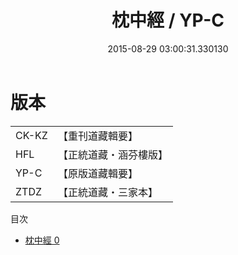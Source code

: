#+TITLE: 枕中經 / YP-C

#+DATE: 2015-08-29 03:00:31.330130
* 版本
 |     CK-KZ|【重刊道藏輯要】|
 |       HFL|【正統道藏・涵芬樓版】|
 |      YP-C|【原版道藏輯要】|
 |      ZTDZ|【正統道藏・三家本】|
目次
 - [[file:KR5g0231_000.txt][枕中經 0]]
